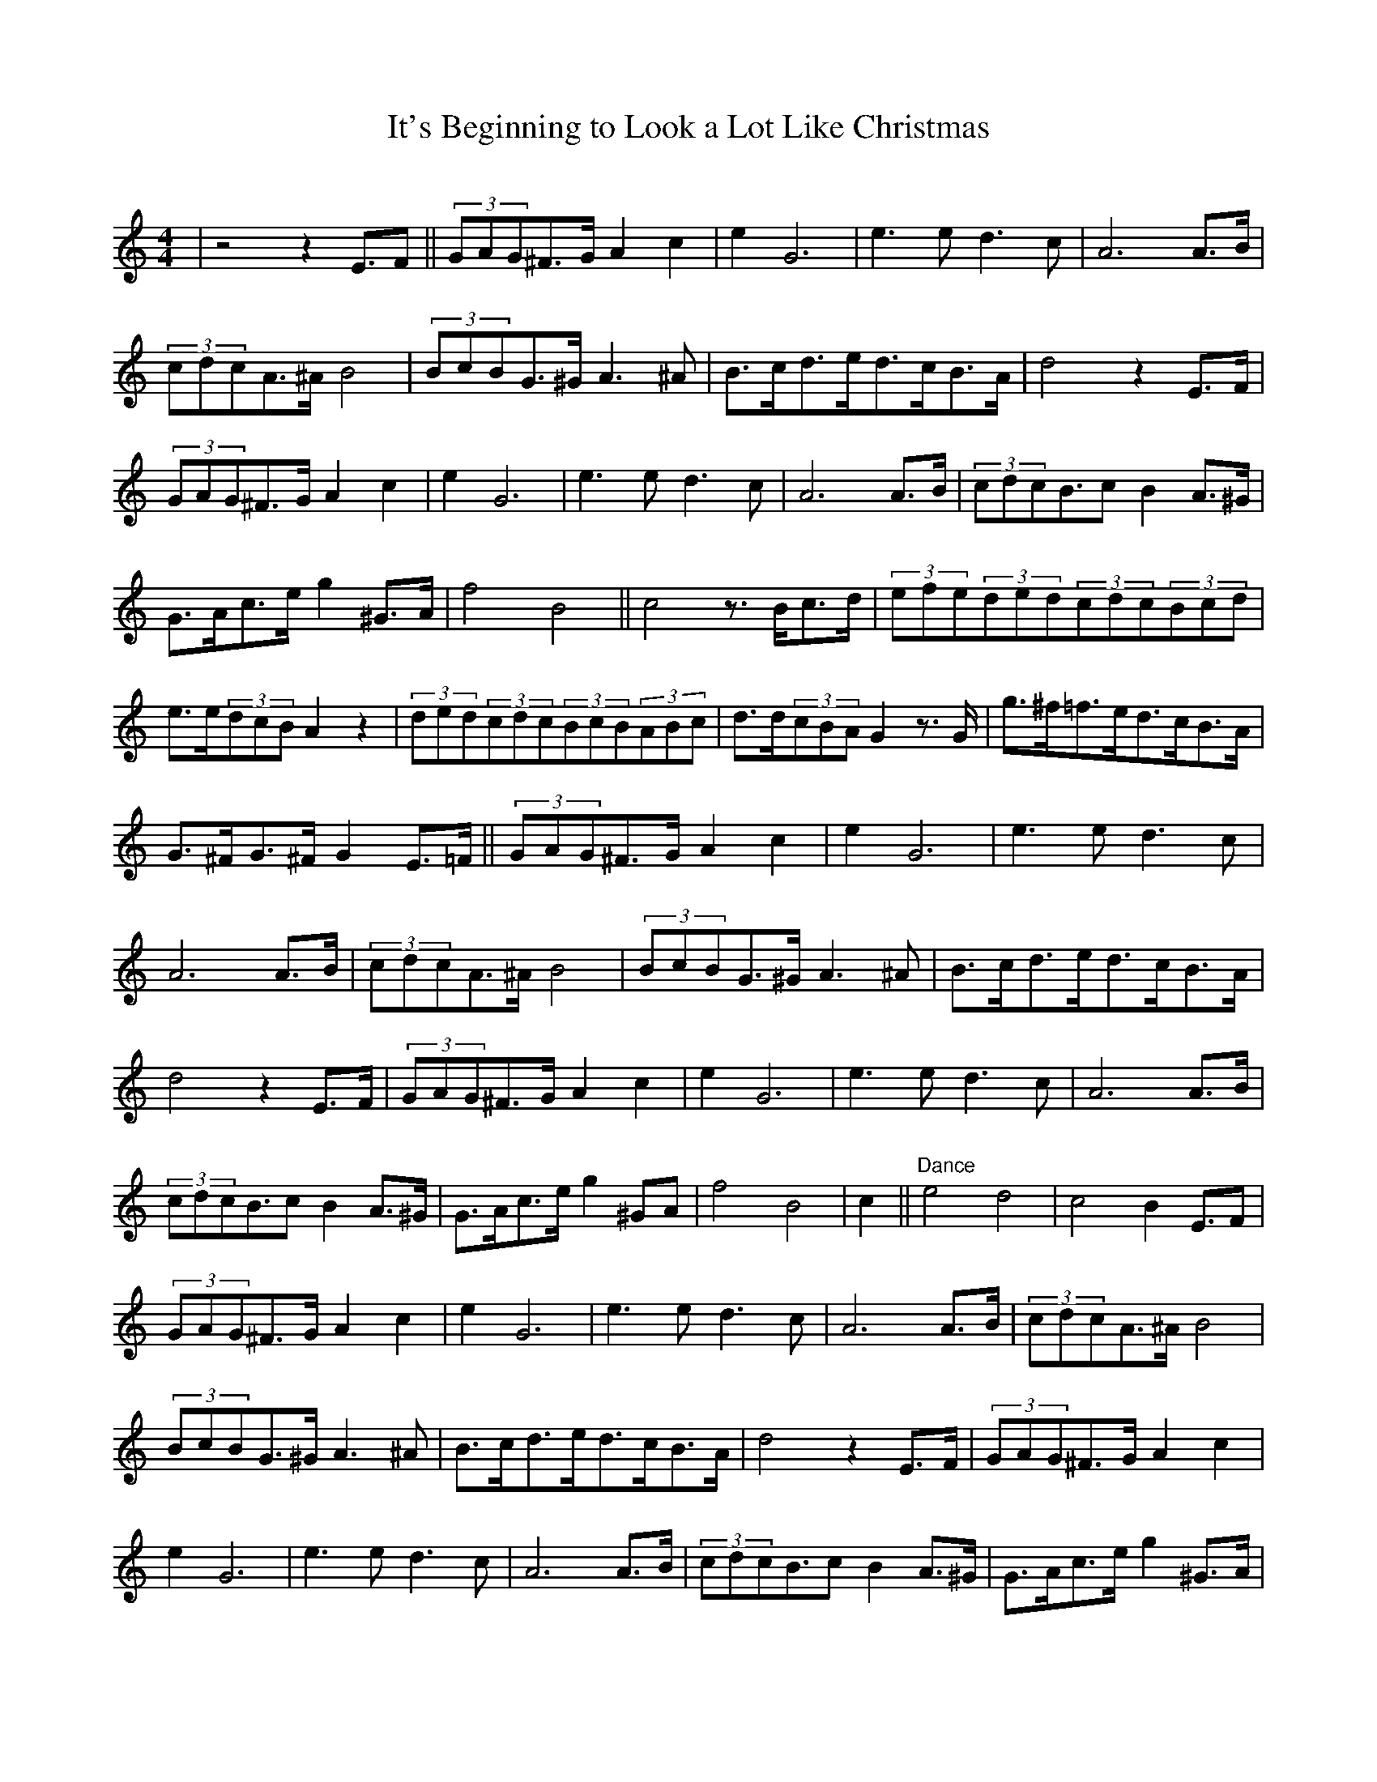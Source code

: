 

X:1
T:It's Beginning to Look a Lot Like Christmas
C:
M:4/4
L:1/4
K:C
| z2zE/>F || (3G/A/G/^F/>G/Ac | eG3 | e>ed>c | A3A/>B/ | (3c/d/c/A/>^A/B2 | (3B/c/B/G/>^G/A>^A | B/>c/d/>e/d/>c/B/>A/ | d2zE/>F/ |(3G/A/G/^F/>G/Ac | eG3 | e>ed>c | A3A/>B/ | (3c/d/c/B/>cBA/>^G/ | G/>A/c/>e/g^G/>A/ | f2B2 || c2z/>B/c/>d/ | (3e/f/e/(3d/e/d/(3c/d/c/(3B/c/d/ | e/>e/(3d/c/B/Az | (3d/e/d/(3c/d/c/(3B/c/B/(3A/B/c/ | d/>d/(3c/B/A/Gz/>G/ | g/>^f/=f/>e/d/>c/B/>A/ | G/>^F/G/>^F/GE/>=F/ ||(3G/A/G/^F/>G/Ac | eG3 | e>ed>c | A3A/>B/ | (3c/d/c/A/>^A/B2 | (3B/c/B/G/>^G/A>^A | B/>c/d/>e/d/>c/B/>A/ | d2zE/>F/ |(3G/A/G/^F/>G/Ac | eG3 | e>ed>c | A3A/>B/ | (3c/d/c/B/>cBA/>^G/ | G/>A/c/>e/g^G/A/ | f2B2 | c   4 || "Dance" e2d2 | c2BE/>F |  (3G/A/G/^F/>G/Ac | eG3 | e>ed>c | A3A/>B/ | (3c/d/c/A/>^A/B2 | (3B/c/B/G/>^G/A>^A | B/>c/d/>e/d/>c/B/>A/ | d2zE/>F/ |(3G/A/G/^F/>G/Ac | eG3 | e>ed>c | A3A/>B/ | (3c/d/c/B/>cBA/>^G/ | G/>A/c/>e/g^G/>A/ | f2B2 || c2z/>B/c/>d/ | (3e/f/e/(3d/e/d/(3c/d/c/(3B/c/d/ | e/>e/(3d/c/B/Az | (3d/e/d/(3c/d/c/(3B/c/B/(3A/B/c/ | d/>d/(3c/B/A/Gz/>G/ | g/>^f/=f/>e/d/>c/B/>A/ | G/>^F/G/>^F/GE/>=F/ |(3G/A/G/^F/>G/Ac | eG3 | e>ed>c | A3A/>B/ | (3c/d/c/B/>cBA/>^G/ | G/>A/c/>e/g^G/>A/ | f2B2 | c4 || 










